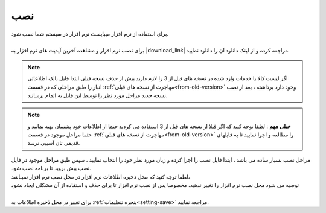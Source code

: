 
.. meta::
    :description: راهنمای نصب نرم افزار فاکتور

.. _installation:

نصب
======

| برای استفاده از نرم افزار میبایست نرم افزار در سیستم شما نصب شود.
| 
| برای نصب نرم افزار و مشاهده آخرین آپدیت های نرم افزار به |download_link| مراجعه کرده و از لینک دانلود آن را دانلود نمایید.

.. note::  اگر لیست کالا یا خدمات وارد شده در نسخه های قبل از 3 را لازم دارید پیش از حذف نسخه قبلی ابتدا فایل بانک اطلاعاتی انبار را طبق مراحلی که در قسمت :ref:`مهاجرت از نسخه های قبلی<from-old-version>` وجود دارد برداشته ، بعد از نصب نسخه جدید مراحل مورد نظر را توسط این فایل به اتمام برسانید‍.

.. note::  **خیلی مهم** : لطفا توجه کنید که اگر قبلا از نسخه های قبل از 3 استفاده می کردید حتما از اطلاعات خود پشتیبان تهیه نمایید و حتما مراحل موجود در قسمت :ref:`مهاجرت از نسخه های قبلی<from-old-version>` را مطالعه و اجرا نمایید تا به فایلهای قدیمی تان آسیبی نرسد.

| مراحل نصب بسیار ساده می باشد ، ابتدا فایل نصب را اجرا کرده و زبان مورد نظر خود را انتخاب نمایید ، سپس طبق مراحل موجود در فایل نصب پیش بروید تا برنامه نصب شود.
| لطفا توجه کنید که محل ذخیره اطلاعات نرم افزار در محل نصب نرم افزار نمیباشد،
| توصیه می شود محل نصب نرم افزار را تغییر ندهید، مخصوصا پس از نصب نرم افزار تا برای حذف و استفاده از آن مشکلی ایجاد نشود
|
| برای تغییر در محل ذخیره اطلاعات به :ref:`پنجره تنظیمات<setting-save>` مراجعه نمایید.

   
.. |download_link| raw:: html

    <a href="https://mohsensoft.com/product/faktor/" target="_blank">صفحه معرفی نرم افزار فاکتور</a>